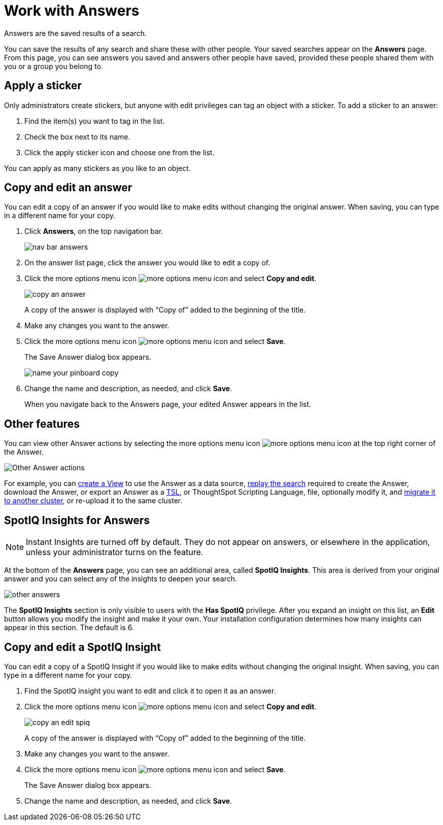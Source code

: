 = Work with Answers
:last_updated: tbd

Answers are the saved results of a search.

You can save the results of any search and share these with other people.
Your saved searches appear on the *Answers* page.
From this page, you can see answers you saved and answers other people have saved, provided these people shared them with you or a group you belong to.

== Apply a sticker

Only administrators create stickers, but anyone with edit privileges can tag an object with a sticker.
To add a sticker to an answer:

. Find the item(s) you want to tag in the list.
. Check the box next to its name.
. Click the apply sticker icon and choose one from the list.

You can apply as many stickers as you like to an object.

== Copy and edit an answer

You can edit a copy of an answer if you would like to make edits without changing the original answer.
When saving, you can type in a different name for your copy.

. Click *Answers*, on the top navigation bar.
+
image::nav-bar-answers.png[]

. On the answer list page, click the answer you would like to edit a copy of.
. Click the more options menu icon image:icon-ellipses.png[more options menu icon] and select *Copy and edit*.
+
image::copy_an_answer.png[]
+
A copy of the answer is displayed with "`Copy of`" added to the beginning of the title.

. Make any changes you want to the answer.
. Click the more options menu icon image:icon-ellipses.png[more options menu icon] and select *Save*.
+
The Save Answer dialog box appears.
+
image::name_your_pinboard_copy.png[]

. Change the name and description, as needed, and click *Save*.
+
When you navigate back to the Answers page, your edited Answer appears in the list.

== Other features

You can view other Answer actions by selecting the more options menu icon image:icon-ellipses.png[more options menu icon] at the top right corner of the Answer.

image::answer-other-actions.png[Other Answer actions]

For example, you can xref:about-query-on-query.adoc[create a View] to use the Answer as a data source, xref:replay-search.adoc[replay the search] required to create the Answer, download the Answer, or export an Answer as a xref:tsl-pinboard.adoc[TSL], or ThoughtSpot Scripting Language, file, optionally modify it, and xref:scriptability-answer.adoc[migrate it to another cluster], or re-upload it to the same cluster.

== SpotIQ Insights for Answers

NOTE: Instant Insights are turned off by default. They do not appear on answers, or elsewhere in the application, unless your administrator turns on the feature.

At the bottom of the *Answers* page, you can see an additional area, called *SpotIQ Insights*.
This area is derived from your original answer and you can select any of the insights to deepen your search.

image::other-answers.png[]

The *SpotIQ Insights* section is only visible to users with the *Has SpotIQ* privilege.
After you expand an insight on this list, an *Edit* button allows you modify the insight and make it your own.
Your installation configuration determines how many insights can appear in this section.
The default is 6.

== Copy and edit a SpotIQ Insight

You can edit a copy of a SpotIQ Insight if you would like to make edits without changing the original insight.
When saving, you can type in a different name for your copy.

. Find the SpotIQ insight you want to edit and click it to open it as an answer.
. Click the more options menu icon image:icon-ellipses.png[more options menu icon] and select *Copy and edit*.
+
image::copy_an_edit_spiq.png[]
+
A copy of the answer is displayed with "`Copy of`" added to the beginning of the title.

. Make any changes you want to the answer.
. Click the more options menu icon image:icon-ellipses.png[more options menu icon] and select *Save*.
+
The Save Answer dialog box appears.

. Change the name and description, as needed, and click *Save*.
